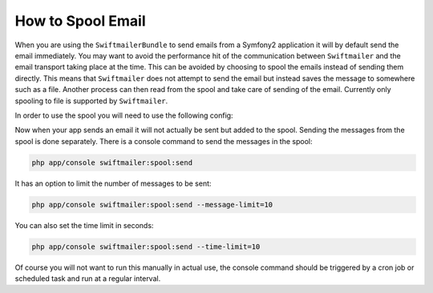 How to Spool Email
==================

When you are using the ``SwiftmailerBundle`` to send emails from a Symfony2
application it will by default send the email immediately. You may want
to avoid the performance hit of the communication between ``Swiftmailer``
and the email transport taking place at the time. This can be avoided by
choosing to spool the emails instead of sending them directly. This means
that ``Swiftmailer`` does not attempt to send the email but instead saves
the message to somewhere such as a file. Another process can then read from
the spool and take care of sending of the email. Currently only spooling to
file is supported by ``Swiftmailer``.

In order to use the spool you will need to use the following config:

.. configuration-block::

    .. code-block:: yaml

        # app/config/config.yml
        swiftmailer:
            # ...
            spool:
                type: file
                path: /path/to/spool

    .. code-block:: xml

        <!-- app/config/config.xml -->

        <!--
        xmlns:swiftmailer="http://symfony.com/schema/dic/swiftmailer"
        http://symfony.com/schema/dic/swiftmailer http://symfony.com/schema/dic/swiftmailer/swiftmailer-1.0.xsd
        -->

        <swiftmailer:config>
             <swiftmailer:spool
                 type="file"
                 path="/path/to/spool" />
        </swiftmailer:config>

    .. code-block:: php

        // app/config/config.php
        $container->loadFromExtension('swiftmailer', array(
             // ...
            'spool' => array(
                'type' => 'file',
                'path' => '/path/to/spool',
            )
        ));


Now when your app sends an email it will not actually be sent but added
to the spool. Sending the messages from the spool is done separately. There
is a console command to send the messages in the spool:

.. code-block:: bash

    php app/console swiftmailer:spool:send

It has an option to limit the number of messages to be sent:

.. code-block:: bash

    php app/console swiftmailer:spool:send --message-limit=10

You can also set the time limit in seconds:

.. code-block:: bash

    php app/console swiftmailer:spool:send --time-limit=10

Of course you will not want to run this manually in actual use, the console
command should be triggered by a cron job or scheduled task and run at
a regular interval.
